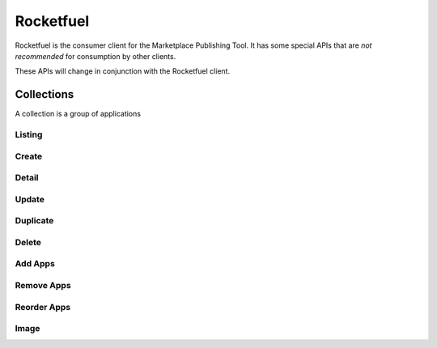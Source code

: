 .. _rocketfuel:

==========
Rocketfuel
==========

Rocketfuel is the consumer client for the Marketplace Publishing Tool. It has some special APIs that are *not recommended* for consumption by other clients.

These APIs will change in conjunction with the Rocketfuel client.


Collections
===========

A collection is a group of applications


Listing
-------

.. http:get:: /api/v1/rocketfuel/collections/

    A listing of all collections.

    .. note:: Authentication is optional.

    **Request**:

    :param category: a category ID.
    :type category: int
    :param region: a region ID.
    :type region: int
    :param carrier: a carrier ID.
    :type carrier: int

Create
------

.. http:post:: /api/v1/rocketfuel/collections/

    Create a collection.

    .. note:: Authentication and the 'Apps:Publisher' permission are required.

    **Request**:

    :param author: the author of the collection.
    :type author: string
    :param background_color: the background of the overlay on the image when
        collection is displayed (hex-formatted, e.g. "#FF00FF"). Only applies to
        curated collections (i.e. when collection_type is 0).
    :type background_color: string|null
    :param carrier: the ID of the carrier to attach this collection to. Defaults
        to ``null``.
    :type carrier: int|null
    :param category: the ID of the category to attach this collection to.
        Defaults to ``null``.
    :type category: int|null
    :param collection_type: the type of collection to create.
    :type collection_type: int
    :param description: a description of the collection. Can be a dict, in which
        case keys are languages and values are each a translation for the
        corresponding language.
    :type description: string|dict
    :param name: the name of the collection. Can be a dict, in which case keys
        are languages and values are each a translation for the corresponding
        language.
    :type name: string|dict
    :param region: the ID of the region to attach this collection to. Defaults
        to ``null``.
    :type region: int|null
    :param slug: a slug to use in URLs for the collection. Automatically
        generated if not specified.
    :type slug: string|null
    :param text_color: the color of the text displayed on the overlay on the
        image when collection is displayed (hex-formatted, e.g. "#FF00FF"). Only
        applies to curated collections (i.e. when collection_type is 0).
    :type text_color: string|null


Detail
------

.. http:get:: /api/v1/rocketfuel/collections/(int:id|string:slug)/

    Get a single collection.

    .. note:: Authentication is optional.


Update
------

.. http:patch:: /api/v1/rocketfuel/collections/(int:id|string:slug)/

    Update a collection.

    .. note:: Authentication and the 'Apps:Publisher' permission are required.

    **Request**:

    :param author: the author of the collection.
    :type author: string
    :param carrier: the ID of the carrier to attach this collection to.
    :type carrier: int|null
    :param category: the ID of the category to attach this collection to.
    :type category: int|null
    :param collection_type: the type of the collection.
    :type collection_type: int
    :param description: a description of the collection. Can be a dict, in which case keys are languages and values are each a translation for the corresponding language.
    :type description: string|dict
    :param name: the name of the collection. Can be a dict, in which case keys are languages and values are each a translation for the corresponding language.
    :type name: string|dict
    :param region: the ID of the region to attach this collection to.
    :type region: int|null
    :param slug: a slug to use in URLs for the collection.
    :type slug: string|null


    **Response**:

    A representation of the updated collection will be returned in the response
    body.

    :status 200: collection successfully updated.
    :status 400: invalid request; more details provided in the response body.


Duplicate
---------

.. http:post:: /api/v1/rocketfuel/collections/(int:id)/duplicate/

    Duplicate a collection, creating and returning a new one with the same
    properties and the same apps.

    .. note:: Authentication is required.

    **Request**:

    Any parameter passed will override the corresponding property from the
    duplicated object.

    :param author: the author of the collection.
    :type author: string
    :param carrier: the ID of the carrier to attach this collection to.
    :type carrier: int|null
    :param category: the ID of the category to attach this collection to.
    :type category: int|null
    :param collection_type: the type of the collection.
    :type collection_type: int
    :param description: a description of the collection. Can be a dict, in which case keys are languages and values are each a translation for the corresponding language.
    :type description: string|dict
    :param name: the name of the collection. Can be a dict, in which case keys are languages and values are each a translation for the corresponding language.
    :type name: string|dict
    :param region: the ID of the region to attach this collection to.
    :type region: int|null
    :param slug: a slug to use in URLs for the collection.
    :type slug: string|null

    **Response**:

    A representation of the duplicate collection will be returned in the
    response body.

    :status 201: collection successfully duplicated.
    :status 400: invalid request; more details provided in the response body.


Delete
------

.. http:delete:: /api/v1/rocketfuel/collections/(int:id|string:slug)/

    Delete a single collection.

    .. note:: Authentication is required.

    **Response**:

    :status 204: collection successfully deleted.
    :status 400: invalid request; more details provided in the response body.
    :status 403: not authenticated or authenticated without permission; more
        details provided in the response body.


Add Apps
--------

.. http:post:: /api/v1/rocketfuel/collections/(int:id|string:slug)/add_app/

    Add an application to a single collection.

    .. note:: Authentication and the 'Apps:Publisher' permission are required.

    **Request**:

    :param app: the ID of the application to add to this collection.
    :type app: int

    **Response**:

    A representation of the updated collection will be returned in the response
    body.

    :status 200: app successfully added to collection.
    :status 400: invalid request; more details provided in the response body.


Remove Apps
-----------

.. http:post:: /api/v1/rocketfuel/collections/(int:id|string:slug)/remove_app/

    Remove an application from a single collection.

    .. note:: Authentication and the 'Apps:Publisher' permission are required.

    **Request**:

    :param app: the ID of the application to remove from this collection.
    :type app: int

    **Response**:

    A representation of the updated collection will be returned in the response
    body.

    :status 200: app successfully removed from collection.
    :status 205: app not a member of the collection.
    :status 400: invalid request; more details provided in the response body.


Reorder Apps
------------

.. http:post:: /api/v1/rocketfuel/collections/(int:id|string:slug)/reorder/

    Reorder applications in a collection.


    .. note:: Authentication and the 'Apps:Publisher' permission are required.

    **Request**:

    The body of the request must contain a list of apps in their desired order.

    Example:

    .. code-block:: json

        [18, 24, 9]

    **Response**:

    A representation of the updated collection will be returned in the response
    body.

    :status 200: collection successfully reordered.
    :status 400: all apps in the collection not represented in response body.
        For convenience, a list of all apps in the collection will be included
        in the response.

Image
-----

.. http:get:: /api/v1/rocketfuel/collections/(int:id)/image/

    Get the image for a collection.

    .. note:: Authentication is optional.


.. http:put:: /api/v1/rocketfuel/collections/(int:id)/image/

    Set the image for a collection.

    .. note:: Authentication and the 'Apps:Publisher' permission are required.

    :param image: A base64 encoded image.
    :type image: string
